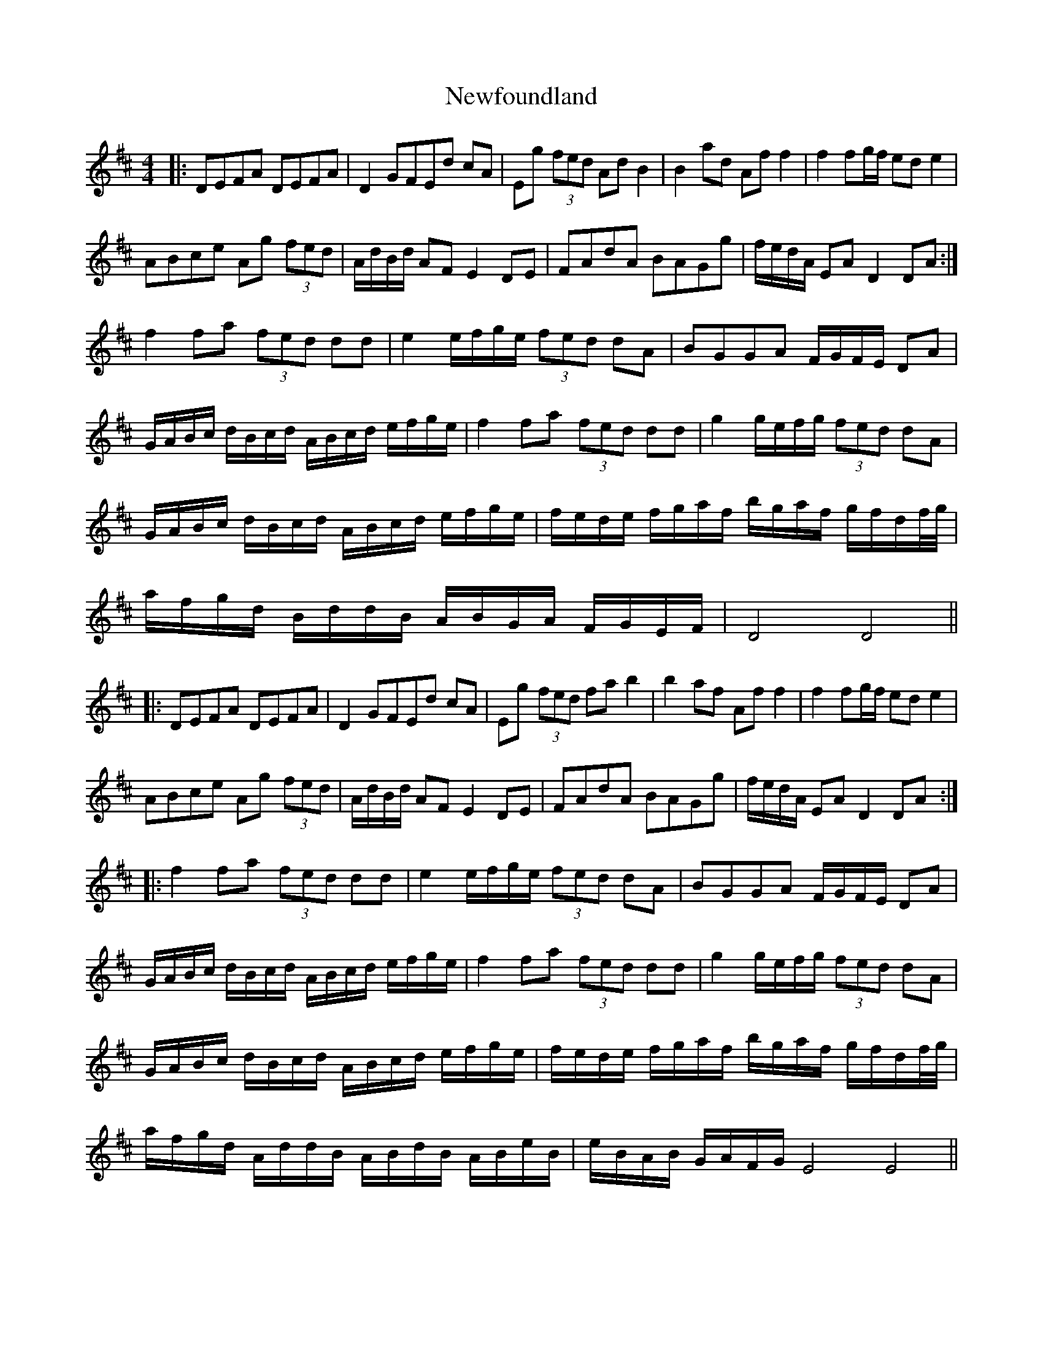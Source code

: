 X: 29339
T: Newfoundland
R: reel
M: 4/4
K: Dmajor
|:DEFA DEFA|D2 GFEd cA|Eg (3fed Ad B2|B2 ad Af f2|f2 fg/f/ ed e2|
ABce Ag (3fed|A/d/B/d/ AF E2 DE|FAdA BAGg|f/e/d/A/ EA D2 DA:|
f2 fa (3fed dd|e2 e/f/g/e/ (3fed dA|BGGA F/G/F/E/ DA|
G/A/B/c/ d/B/c/d/ A/B/c/d/ e/f/g/e/|f2 fa (3fed dd|g2 g/e/f/g/ (3fed dA|
G/A/B/c/ d/B/c/d/ A/B/c/d/ e/f/g/e/|f/e/d/e/ f/g/a/f/ b/g/a/f/ g/f/d/f//g//|
a/f/g/d/ B/d/d/B/ A/B/G/A/ F/G/E/F/|D4 D4||
|:DEFA DEFA|D2 GFEd cA|Eg (3fed fa b2|b2 af Af f2|f2 fg/f/ ed e2|
ABce Ag (3fed|A/d/B/d/ AF E2 DE|FAdA BAGg|f/e/d/A/ EA D2 DA:|
|:f2 fa (3fed dd|e2 e/f/g/e/ (3fed dA|BGGA F/G/F/E/ DA|
G/A/B/c/ d/B/c/d/ A/B/c/d/ e/f/g/e/|f2 fa (3fed dd|g2 g/e/f/g/ (3fed dA|
G/A/B/c/ d/B/c/d/ A/B/c/d/ e/f/g/e/|f/e/d/e/ f/g/a/f/ b/g/a/f/ g/f/d/f//g//|
a/f/g/d/ A/d/d/B/ A/B/d/B/ A/B/e/B/|e/B/A/B/ G/A/F/G/ E4 E4||

